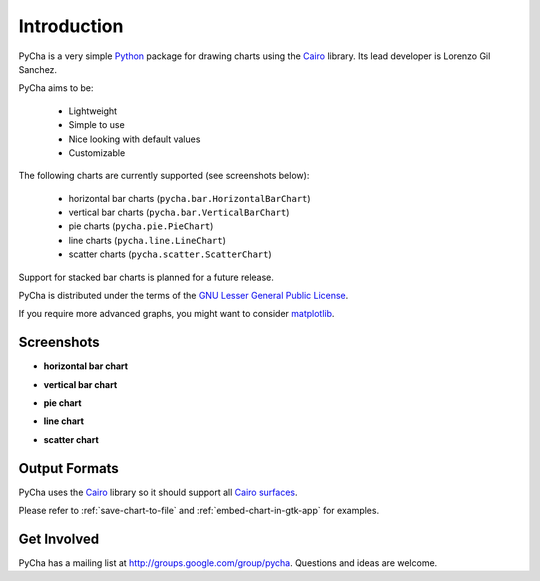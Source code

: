 .. index:: introduction
.. _introduction:

************
Introduction
************

PyCha is a very simple `Python <http://www.python.org>`_ package for drawing 
charts using the `Cairo <http://www.cairographics.org/>`_ library. Its lead
developer is Lorenzo Gil Sanchez.

.. index:: pycha goals

PyCha aims to be:

    * Lightweight
    * Simple to use
    * Nice looking with default values
    * Customizable

.. index:: chart types
.. _pycha-chart-types:
    
The following charts are currently supported (see screenshots below):

    * horizontal bar charts (``pycha.bar.HorizontalBarChart``)
    * vertical bar charts (``pycha.bar.VerticalBarChart``)
    * pie charts (``pycha.pie.PieChart``)
    * line charts (``pycha.line.LineChart``)
    * scatter charts (``pycha.scatter.ScatterChart``)
  
Support for stacked bar charts is planned for a future release. 
    
PyCha is distributed under the terms of the `GNU Lesser General Public License
<http://www.gnu.org/licenses/lgpl.html>`_. 

If you require more advanced graphs, you might want to consider `matplotlib 
<http://matplotlib.sourceforge.net/>`_.

.. index:: screenshots   
.. _screenshots:
    
Screenshots
===========

- **horizontal bar chart**

.. image:: ../examples/hbarchart.png

- **vertical bar chart**

.. image:: ../examples/vbarchart.png

- **pie chart**

.. image:: ../examples/piechart.png

- **line chart**

.. image:: ../examples/linechart.png

- **scatter chart**

.. image:: ../examples/scatterchart.png

.. index:: output formats
.. _output-formats:

Output Formats
==============

PyCha uses the `Cairo <http://www.cairographics.org/>`_ library so it should support
all `Cairo surfaces <http://www.cairographics.org/manual/cairo-surfaces.html>`_.

Please refer to :ref:`save-chart-to-file` and :ref:`embed-chart-in-gtk-app` for
examples.

.. _get-involved:

Get Involved
============

PyCha has a mailing list at `http://groups.google.com/group/pycha
<http://groups.google.com/group/pycha>`_. Questions and ideas are welcome.

